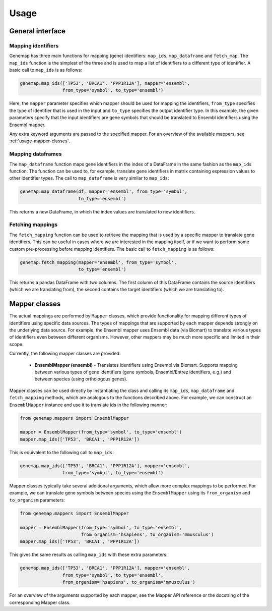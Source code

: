 =====
Usage
=====

General interface
-----------------

Mapping identifiers
~~~~~~~~~~~~~~~~~~~

Genemap has three main functions for mapping (gene) identifiers: ``map_ids``,
``map_dataframe`` and ``fetch_map``. The ``map_ids`` function is the simplest
of the three and is used to map a list of identifiers to a different
type of identifier. A basic call to ``map_ids`` is as follows:

.. code:: python

    genemap.map_ids(['TP53', 'BRCA1', 'PPP1R12A'], mapper='ensembl',
                    from_type='symbol', to_type='ensembl')

Here, the ``mapper`` parameter specifies which mapper should be used
for mapping the identifiers, ``from_type`` specifies the type of identifier
that is used in the input and ``to_type`` specifies the output identifier type.
In this example, the given parameters specify that the input identifiers are
gene symbols that should be translated to Ensembl identifiers using the
Ensembl mapper.

Any extra keyword arguments are passed to the specified mapper. For an
overview of the available mappers, see :ref:`usage-mapper-classes`.

Mapping dataframes
~~~~~~~~~~~~~~~~~~

The ``map_dataframe`` function maps gene identifiers in the index of a
DataFrame in the same fashion as the ``map_ids`` function. The function can
be used to, for example, translate gene identifiers in matrix containing
expression values to other identifier types. The call to ``map_dataframe``
is very similar to ``map_ids``:

.. code:: python

    genemap.map_dataframe(df, mapper='ensembl', from_type='symbol',
                          to_type='ensembl')

This returns a new DataFrame, in which the index values are translated to
new identifiers.

Fetching mappings
~~~~~~~~~~~~~~~~~

The ``fetch_mapping`` function can be used to retrieve the mapping that is used
by a specific mapper to translate gene identifiers. This can be useful in cases
where we are interested in the mapping itself, or if we want to perform some
custom pre-processing before mapping identifiers. The basic call to
``fetch_mapping`` is as follows:

.. code:: python

    genemap.fetch_mapping(mapper='ensembl', from_type='symbol',
                          to_type='ensembl')

This returns a pandas DataFrame with two columns. The first column of this
DataFrame contains the source identifiers (which we are translating from),
the second contains the target identifiers (which we are translating to).

.. _usage-mapper-classes:

Mapper classes
--------------

The actual mappings are performed by ``Mapper`` classes, which provide
functionality for mapping different types of identifiers using specific data
sources. The types of mappings that are supported by each mapper depends
strongly on the underlying data source. For example, the Ensembl mapper uses
Ensembl data (via Biomart) to translate various types of identifiers even
between different organisms. However, other mappers may be much more specific
and limited in their scope.

Currently, the following mapper classes are provided:

    - **EnsemblMapper (ensembl)** - Translates identifiers using Ensembl
      via Biomart. Supports mapping between various types of gene identifiers
      (gene symbols, Ensembl/Entrez identifiers, e.g.) and between species
      (using orthologous genes).

Mapper classes can be used directly by instantiating the class and calling its
``map_ids``, ``map_dataframe`` and ``fetch_mapping`` methods, which are
analogous to the functions described above. For example, we can construct
an ``EnsemblMapper`` instance and use it to translate ids in the following
manner:

.. code:: python

    from genemap.mappers import EnsemblMapper

    mapper = EnsemblMapper(from_type='symbol', to_type='ensembl')
    mapper.map_ids(['TP53', 'BRCA1', 'PPP1R12A'])

This is equivalent to the following call to ``map_ids``:

.. code:: python

    genemap.map_ids(['TP53', 'BRCA1', 'PPP1R12A'], mapper='ensembl',
                    from_type='symbol', to_type='ensembl')

Mapper classes typically take several additional arguments, which allow more
complex mappings to be performed. For example, we can translate gene symbols
between species using the ``EnsemblMapper`` using its ``from_organism``
and ``to_organism`` parameters:

.. code:: python

    from genemap.mappers import EnsemblMapper

    mapper = EnsemblMapper(from_type='symbol', to_type='ensembl',
                           from_organism='hsapiens', to_organism='mmusculus')
    mapper.map_ids(['TP53', 'BRCA1', 'PPP1R12A'])

This gives the same results as calling ``map_ids`` with these extra parameters:

.. code:: python

    genemap.map_ids(['TP53', 'BRCA1', 'PPP1R12A'], mapper='ensembl',
                    from_type='symbol', to_type='ensembl',
                    from_organism='hsapiens', to_organism='mmusculus')

For an overview of the arguments supported by each mapper, see the Mapper API
reference or the docstring of the corresponding Mapper class.